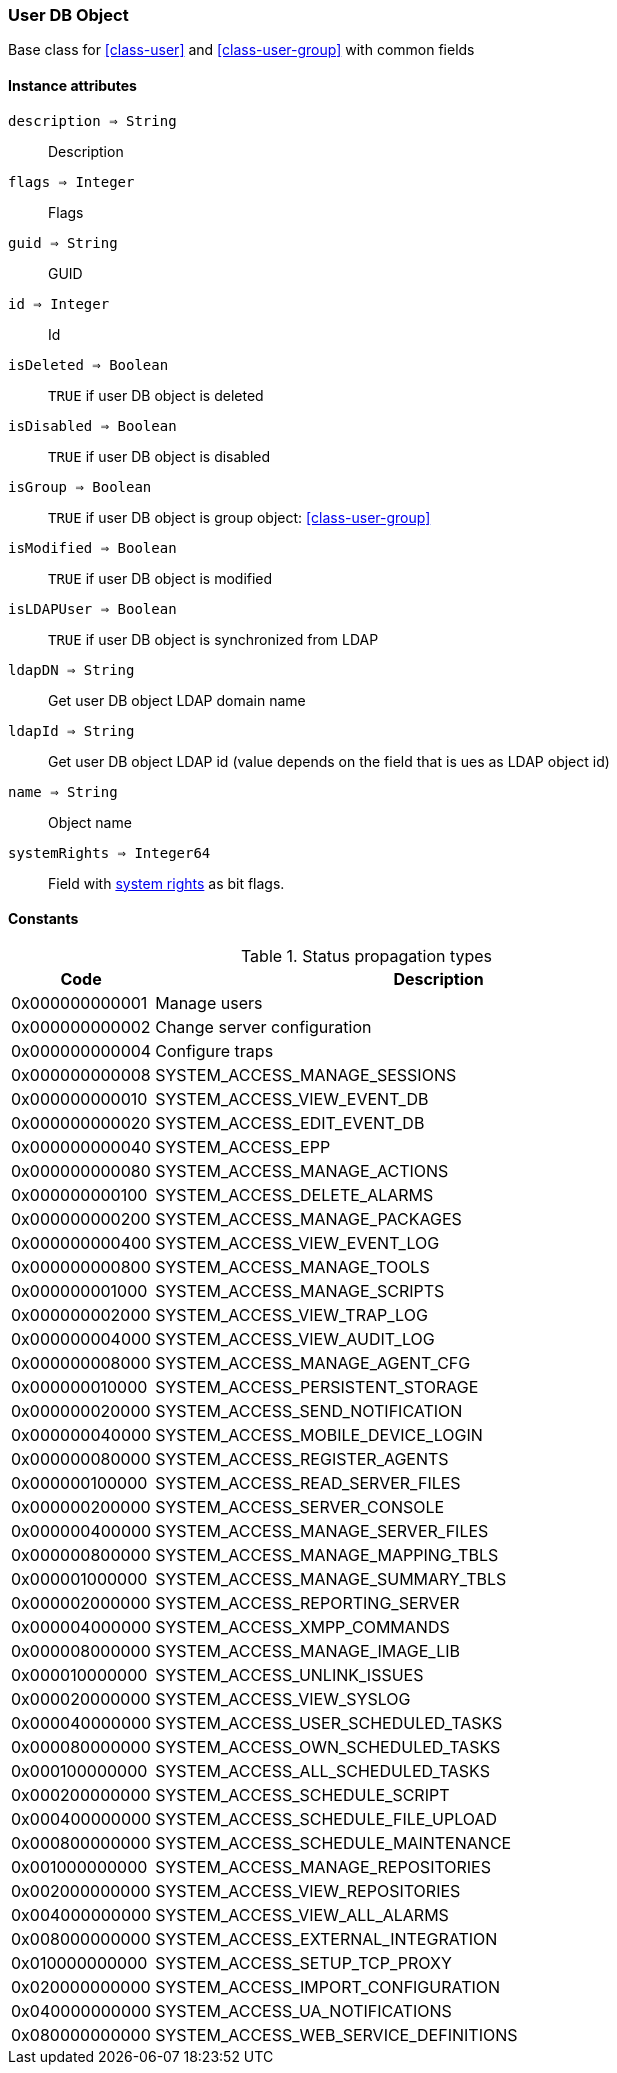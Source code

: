 [.nxsl-class]
[[class-user-dbobject]]
=== User DB Object

Base class for <<class-user>> and <<class-user-group>> with common fields

==== Instance attributes

`description => String`::
Description

`flags => Integer`::
Flags

`guid => String`::
GUID

`id => Integer`::
Id

`isDeleted => Boolean`::
`TRUE` if user DB object is deleted

`isDisabled => Boolean`::
`TRUE` if user DB object is disabled

`isGroup => Boolean`::
`TRUE` if user DB object is group object: <<class-user-group>>

`isModified => Boolean`::
`TRUE` if user DB object is modified

`isLDAPUser => Boolean`::
`TRUE` if user DB object is synchronized from LDAP

`ldapDN => String`::
Get user DB object LDAP domain name

`ldapId => String`::
Get user DB object LDAP id (value depends on the field that is ues as LDAP object id)

`name => String`::
Object name

`systemRights => Integer64`::
Field with <<enum-system-rights,system rights>> as bit flags. 

==== Constants

[[enum-system-rights]]
[cols="1,4a"]
.Status propagation types
|===
| Code | Description

| 0x000000000001
| Manage users

| 0x000000000002
| Change server configuration

| 0x000000000004
| Configure traps


|0x000000000008
|SYSTEM_ACCESS_MANAGE_SESSIONS


|0x000000000010
|SYSTEM_ACCESS_VIEW_EVENT_DB


|0x000000000020
|SYSTEM_ACCESS_EDIT_EVENT_DB


|0x000000000040
|SYSTEM_ACCESS_EPP


|0x000000000080
|SYSTEM_ACCESS_MANAGE_ACTIONS


|0x000000000100
|SYSTEM_ACCESS_DELETE_ALARMS


|0x000000000200
|SYSTEM_ACCESS_MANAGE_PACKAGES


|0x000000000400
|SYSTEM_ACCESS_VIEW_EVENT_LOG


|0x000000000800
|SYSTEM_ACCESS_MANAGE_TOOLS


|0x000000001000
|SYSTEM_ACCESS_MANAGE_SCRIPTS


|0x000000002000
|SYSTEM_ACCESS_VIEW_TRAP_LOG


|0x000000004000
|SYSTEM_ACCESS_VIEW_AUDIT_LOG


|0x000000008000
|SYSTEM_ACCESS_MANAGE_AGENT_CFG


|0x000000010000
|SYSTEM_ACCESS_PERSISTENT_STORAGE


|0x000000020000
|SYSTEM_ACCESS_SEND_NOTIFICATION


|0x000000040000
|SYSTEM_ACCESS_MOBILE_DEVICE_LOGIN


|0x000000080000
|SYSTEM_ACCESS_REGISTER_AGENTS


|0x000000100000
|SYSTEM_ACCESS_READ_SERVER_FILES


|0x000000200000
|SYSTEM_ACCESS_SERVER_CONSOLE


|0x000000400000
|SYSTEM_ACCESS_MANAGE_SERVER_FILES


|0x000000800000
|SYSTEM_ACCESS_MANAGE_MAPPING_TBLS


|0x000001000000
|SYSTEM_ACCESS_MANAGE_SUMMARY_TBLS


|0x000002000000
|SYSTEM_ACCESS_REPORTING_SERVER


|0x000004000000
|SYSTEM_ACCESS_XMPP_COMMANDS


|0x000008000000
|SYSTEM_ACCESS_MANAGE_IMAGE_LIB


|0x000010000000
|SYSTEM_ACCESS_UNLINK_ISSUES


|0x000020000000
|SYSTEM_ACCESS_VIEW_SYSLOG


|0x000040000000
|SYSTEM_ACCESS_USER_SCHEDULED_TASKS


|0x000080000000
|SYSTEM_ACCESS_OWN_SCHEDULED_TASKS


|0x000100000000
|SYSTEM_ACCESS_ALL_SCHEDULED_TASKS


|0x000200000000
|SYSTEM_ACCESS_SCHEDULE_SCRIPT


|0x000400000000
|SYSTEM_ACCESS_SCHEDULE_FILE_UPLOAD


|0x000800000000
|SYSTEM_ACCESS_SCHEDULE_MAINTENANCE


|0x001000000000
|SYSTEM_ACCESS_MANAGE_REPOSITORIES


|0x002000000000
|SYSTEM_ACCESS_VIEW_REPOSITORIES


|0x004000000000
|SYSTEM_ACCESS_VIEW_ALL_ALARMS


|0x008000000000
|SYSTEM_ACCESS_EXTERNAL_INTEGRATION


|0x010000000000
|SYSTEM_ACCESS_SETUP_TCP_PROXY


|0x020000000000
|SYSTEM_ACCESS_IMPORT_CONFIGURATION


|0x040000000000
|SYSTEM_ACCESS_UA_NOTIFICATIONS


|0x080000000000
|SYSTEM_ACCESS_WEB_SERVICE_DEFINITIONS


|===

